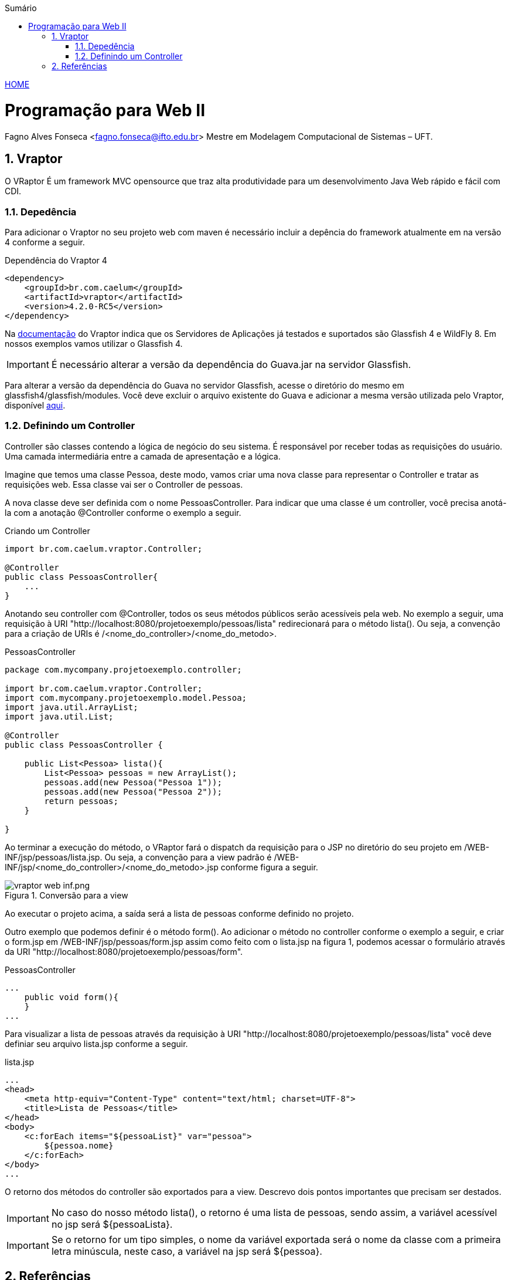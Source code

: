 //caminho padrão para imagens
:imagesdir: ../images
:figure-caption: Figura
:doctype: book

//gera apresentacao
//pode se baixar os arquivos e add no diretório
:revealjsdir: https://cdnjs.cloudflare.com/ajax/libs/reveal.js/3.8.0

//GERAR ARQUIVOS
//make slides
//make ebook

//Estilo do Sumário
:toc2: 
//após os : insere o texto que deseja ser visível
:toc-title: Sumário
:figure-caption: Figura
//numerar titulos
:numbered:
:source-highlighter: highlightjs
:icons: font
:chapter-label:
:doctype: book
:lang: pt-BR
//3+| mesclar linha tabela

link:https://fagno.github.io/pwebii-ifto/[HOME]

= Programação para Web II
Fagno Alves Fonseca <fagno.fonseca@ifto.edu.br>
Mestre em Modelagem Computacional de Sistemas – UFT.

== Vraptor

O VRaptor É um framework MVC opensource que traz alta produtividade para um desenvolvimento Java Web rápido e fácil com CDI. 

=== Depedência

Para adicionar o Vraptor no seu projeto web com maven é necessário incluir a depência do framework atualmente em na versão 4 conforme a seguir.

.Dependência do Vraptor 4
[source, xml]
----
<dependency>
    <groupId>br.com.caelum</groupId>
    <artifactId>vraptor</artifactId>
    <version>4.2.0-RC5</version>
</dependency>
----

Na link:http://www.vraptor.org/pt/docs/dependencias-e-pre-requisitos/[documentação] do Vraptor indica que os Servidores de Aplicações já testados e suportados são Glassfish 4 e 
WildFly 8. Em nossos exemplos vamos utilizar o Glassfish 4.

IMPORTANT: É necessário alterar a versão da dependência do Guava.jar na servidor Glassfish.

Para alterar a versão da dependência do Guava no servidor Glassfish, acesse o diretório do mesmo em glassfish4/glassfish/modules. Você deve excluir o arquivo existente do Guava e adicionar a mesma versão utilizada pelo Vraptor, disponível link:https://github.com/fagno/pwebii-ifto/raw/master/arquivos/guava-15.0.jar/[aqui].

=== Definindo um Controller

Controller são classes contendo a lógica de negócio do seu sistema. É responsável por receber todas as requisições do usuário. Uma camada intermediária entre a camada de apresentação e a lógica.

Imagine que temos uma classe Pessoa, deste modo, vamos criar uma nova classe para representar o Controller e tratar as requisições web. Essa classe vai ser o Controller de pessoas. 

A nova classe deve ser definida com o nome PessoasController. Para indicar que uma classe é um controller, você precisa anotá-la com a anotação @Controller conforme o exemplo a seguir.

.Criando um Controller
[source, java]
----
import br.com.caelum.vraptor.Controller;

@Controller
public class PessoasController{
    ...
} 
----

Anotando seu controller com @Controller, todos os seus métodos públicos serão acessíveis pela web. No exemplo a seguir, uma requisição à URI "http://localhost:8080/projetoexemplo/pessoas/lista" redirecionará para o método lista(). Ou seja, a convenção para a criação de URIs é /<nome_do_controller>/<nome_do_metodo>. 

.PessoasController
[source, java]
----
package com.mycompany.projetoexemplo.controller;

import br.com.caelum.vraptor.Controller;
import com.mycompany.projetoexemplo.model.Pessoa;
import java.util.ArrayList;
import java.util.List;

@Controller
public class PessoasController {

    public List<Pessoa> lista(){
        List<Pessoa> pessoas = new ArrayList();
        pessoas.add(new Pessoa("Pessoa 1"));
        pessoas.add(new Pessoa("Pessoa 2"));
        return pessoas;
    }    

}
----

Ao terminar a execução do método, o VRaptor fará o dispatch da requisição para o JSP no diretório do seu projeto em /WEB-INF/jsp/pessoas/lista.jsp. Ou seja, a convenção para a view padrão é /WEB-INF/jsp/<nome_do_controller>/<nome_do_metodo>.jsp conforme figura a seguir.

.Conversão para a view
image::vraptor-web-inf.png/[]

Ao executar o projeto acima, a saída será a lista de pessoas conforme definido no projeto.

Outro exemplo que podemos definir é o método form(). Ao adicionar o método no controller conforme o exemplo a seguir, e criar o form.jsp em /WEB-INF/jsp/pessoas/form.jsp assim como feito com o lista.jsp na figura 1, podemos acessar o formulário através da URI "http://localhost:8080/projetoexemplo/pessoas/form".

.PessoasController
[source, java]
----
...
    public void form(){
    }
...
----

Para visualizar a lista de pessoas através da requisição à URI "http://localhost:8080/projetoexemplo/pessoas/lista" você deve definiar seu arquivo lista.jsp conforme a seguir.

.lista.jsp
[source, xml]
----
...
<head>
    <meta http-equiv="Content-Type" content="text/html; charset=UTF-8">
    <title>Lista de Pessoas</title>
</head>
<body>
    <c:forEach items="${pessoaList}" var="pessoa">
        ${pessoa.nome} 
    </c:forEach>
</body>
...
----

O retorno dos métodos do controller são exportados para a view. Descrevo dois pontos importantes que precisam ser destados.

IMPORTANT: No caso do nosso método lista(), o retorno é uma lista de pessoas, sendo assim, a variável acessível no jsp será ${pessoaLista}.

IMPORTANT: Se o retorno for um tipo simples, o nome da variável exportada será o nome da classe com a primeira letra minúscula, neste caso, a variável na jsp será ${pessoa}. 

== Referências

1. http://www.vraptor.org/pt/docs/guia-de-1-minuto/